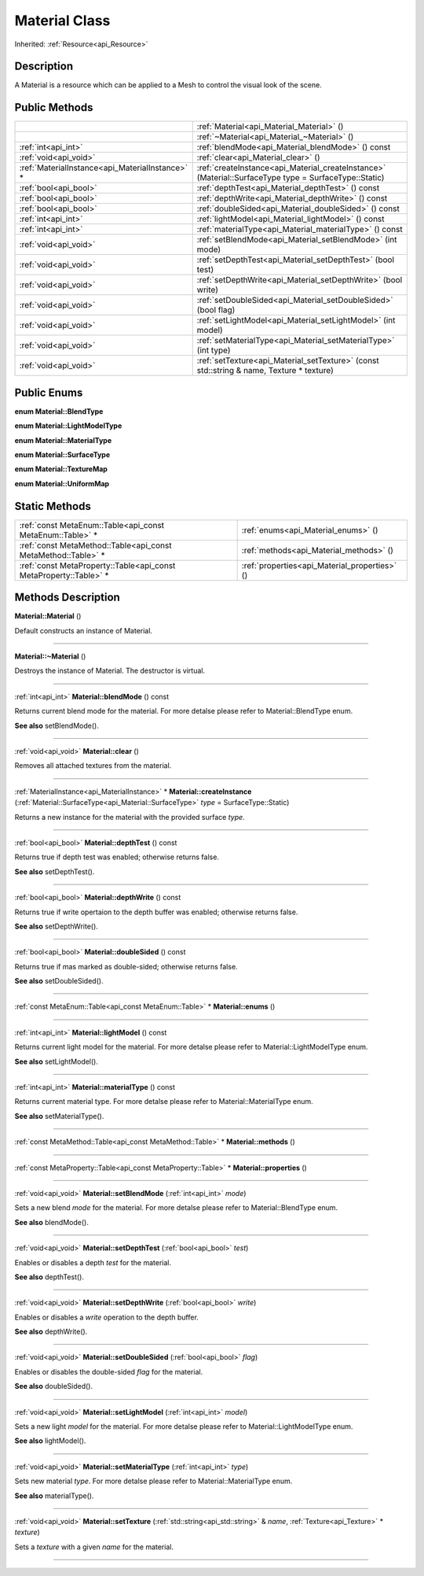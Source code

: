 .. _api_Material:
Material Class
================

Inherited: :ref:`Resource<api_Resource>`

.. _api_Material_description:
Description
-----------

A Material is a resource which can be applied to a Mesh to control the visual look of the scene.



.. _api_Material_public:
Public Methods
--------------

+-------------------------------------------------+--------------------------------------------------------------------------------------------------------+
|                                                 | :ref:`Material<api_Material_Material>` ()                                                              |
+-------------------------------------------------+--------------------------------------------------------------------------------------------------------+
|                                                 | :ref:`~Material<api_Material_~Material>` ()                                                            |
+-------------------------------------------------+--------------------------------------------------------------------------------------------------------+
|                             :ref:`int<api_int>` | :ref:`blendMode<api_Material_blendMode>` () const                                                      |
+-------------------------------------------------+--------------------------------------------------------------------------------------------------------+
|                           :ref:`void<api_void>` | :ref:`clear<api_Material_clear>` ()                                                                    |
+-------------------------------------------------+--------------------------------------------------------------------------------------------------------+
| :ref:`MaterialInstance<api_MaterialInstance>` * | :ref:`createInstance<api_Material_createInstance>` (Material::SurfaceType  type = SurfaceType::Static) |
+-------------------------------------------------+--------------------------------------------------------------------------------------------------------+
|                           :ref:`bool<api_bool>` | :ref:`depthTest<api_Material_depthTest>` () const                                                      |
+-------------------------------------------------+--------------------------------------------------------------------------------------------------------+
|                           :ref:`bool<api_bool>` | :ref:`depthWrite<api_Material_depthWrite>` () const                                                    |
+-------------------------------------------------+--------------------------------------------------------------------------------------------------------+
|                           :ref:`bool<api_bool>` | :ref:`doubleSided<api_Material_doubleSided>` () const                                                  |
+-------------------------------------------------+--------------------------------------------------------------------------------------------------------+
|                             :ref:`int<api_int>` | :ref:`lightModel<api_Material_lightModel>` () const                                                    |
+-------------------------------------------------+--------------------------------------------------------------------------------------------------------+
|                             :ref:`int<api_int>` | :ref:`materialType<api_Material_materialType>` () const                                                |
+-------------------------------------------------+--------------------------------------------------------------------------------------------------------+
|                           :ref:`void<api_void>` | :ref:`setBlendMode<api_Material_setBlendMode>` (int  mode)                                             |
+-------------------------------------------------+--------------------------------------------------------------------------------------------------------+
|                           :ref:`void<api_void>` | :ref:`setDepthTest<api_Material_setDepthTest>` (bool  test)                                            |
+-------------------------------------------------+--------------------------------------------------------------------------------------------------------+
|                           :ref:`void<api_void>` | :ref:`setDepthWrite<api_Material_setDepthWrite>` (bool  write)                                         |
+-------------------------------------------------+--------------------------------------------------------------------------------------------------------+
|                           :ref:`void<api_void>` | :ref:`setDoubleSided<api_Material_setDoubleSided>` (bool  flag)                                        |
+-------------------------------------------------+--------------------------------------------------------------------------------------------------------+
|                           :ref:`void<api_void>` | :ref:`setLightModel<api_Material_setLightModel>` (int  model)                                          |
+-------------------------------------------------+--------------------------------------------------------------------------------------------------------+
|                           :ref:`void<api_void>` | :ref:`setMaterialType<api_Material_setMaterialType>` (int  type)                                       |
+-------------------------------------------------+--------------------------------------------------------------------------------------------------------+
|                           :ref:`void<api_void>` | :ref:`setTexture<api_Material_setTexture>` (const std::string & name, Texture * texture)               |
+-------------------------------------------------+--------------------------------------------------------------------------------------------------------+

.. _api_Material_enums:
Public Enums
--------------

.. _api_Material_BlendType:
**enum Material::BlendType**

.. _api_Material_LightModelType:
**enum Material::LightModelType**

.. _api_Material_MaterialType:
**enum Material::MaterialType**

.. _api_Material_SurfaceType:
**enum Material::SurfaceType**

.. _api_Material_TextureMap:
**enum Material::TextureMap**

.. _api_Material_UniformMap:
**enum Material::UniformMap**



.. _api_Material_static:
Static Methods
--------------

+-------------------------------------------------------------------+-----------------------------------------------+
|         :ref:`const MetaEnum::Table<api_const MetaEnum::Table>` * | :ref:`enums<api_Material_enums>` ()           |
+-------------------------------------------------------------------+-----------------------------------------------+
|     :ref:`const MetaMethod::Table<api_const MetaMethod::Table>` * | :ref:`methods<api_Material_methods>` ()       |
+-------------------------------------------------------------------+-----------------------------------------------+
| :ref:`const MetaProperty::Table<api_const MetaProperty::Table>` * | :ref:`properties<api_Material_properties>` () |
+-------------------------------------------------------------------+-----------------------------------------------+

.. _api_Material_methods:
Methods Description
-------------------

.. _api_Material_Material:

**Material::Material** ()

Default constructs an instance of Material.

----

.. _api_Material_~Material:

**Material::~Material** ()

Destroys the instance of Material. The destructor is virtual.

----

.. _api_Material_blendMode:

:ref:`int<api_int>`  **Material::blendMode** () const

Returns current blend mode for the material. For more detalse please refer to Material::BlendType enum.

**See also** setBlendMode().

----

.. _api_Material_clear:

:ref:`void<api_void>`  **Material::clear** ()

Removes all attached textures from the material.

----

.. _api_Material_createInstance:

:ref:`MaterialInstance<api_MaterialInstance>` * **Material::createInstance** (:ref:`Material::SurfaceType<api_Material::SurfaceType>`  *type* = SurfaceType::Static)

Returns a new instance for the material with the provided surface *type*.

----

.. _api_Material_depthTest:

:ref:`bool<api_bool>`  **Material::depthTest** () const

Returns true if depth test was enabled; otherwise returns false.

**See also** setDepthTest().

----

.. _api_Material_depthWrite:

:ref:`bool<api_bool>`  **Material::depthWrite** () const

Returns true if write opertaion to the depth buffer was enabled; otherwise returns false.

**See also** setDepthWrite().

----

.. _api_Material_doubleSided:

:ref:`bool<api_bool>`  **Material::doubleSided** () const

Returns true if mas marked as double-sided; otherwise returns false.

**See also** setDoubleSided().

----

.. _api_Material_enums:

:ref:`const MetaEnum::Table<api_const MetaEnum::Table>` * **Material::enums** ()

----

.. _api_Material_lightModel:

:ref:`int<api_int>`  **Material::lightModel** () const

Returns current light model for the material. For more detalse please refer to Material::LightModelType enum.

**See also** setLightModel().

----

.. _api_Material_materialType:

:ref:`int<api_int>`  **Material::materialType** () const

Returns current material type. For more detalse please refer to Material::MaterialType enum.

**See also** setMaterialType().

----

.. _api_Material_methods:

:ref:`const MetaMethod::Table<api_const MetaMethod::Table>` * **Material::methods** ()

----

.. _api_Material_properties:

:ref:`const MetaProperty::Table<api_const MetaProperty::Table>` * **Material::properties** ()

----

.. _api_Material_setBlendMode:

:ref:`void<api_void>`  **Material::setBlendMode** (:ref:`int<api_int>`  *mode*)

Sets a new blend *mode* for the material. For more detalse please refer to Material::BlendType enum.

**See also** blendMode().

----

.. _api_Material_setDepthTest:

:ref:`void<api_void>`  **Material::setDepthTest** (:ref:`bool<api_bool>`  *test*)

Enables or disables a depth *test* for the material.

**See also** depthTest().

----

.. _api_Material_setDepthWrite:

:ref:`void<api_void>`  **Material::setDepthWrite** (:ref:`bool<api_bool>`  *write*)

Enables or disables a *write* operation to the depth buffer.

**See also** depthWrite().

----

.. _api_Material_setDoubleSided:

:ref:`void<api_void>`  **Material::setDoubleSided** (:ref:`bool<api_bool>`  *flag*)

Enables or disables the double-sided *flag* for the material.

**See also** doubleSided().

----

.. _api_Material_setLightModel:

:ref:`void<api_void>`  **Material::setLightModel** (:ref:`int<api_int>`  *model*)

Sets a new light *model* for the material. For more detalse please refer to Material::LightModelType enum.

**See also** lightModel().

----

.. _api_Material_setMaterialType:

:ref:`void<api_void>`  **Material::setMaterialType** (:ref:`int<api_int>`  *type*)

Sets new material *type*. For more detalse please refer to Material::MaterialType enum.

**See also** materialType().

----

.. _api_Material_setTexture:

:ref:`void<api_void>`  **Material::setTexture** (:ref:`std::string<api_std::string>` & *name*, :ref:`Texture<api_Texture>` * *texture*)

Sets a *texture* with a given *name* for the material.

----


